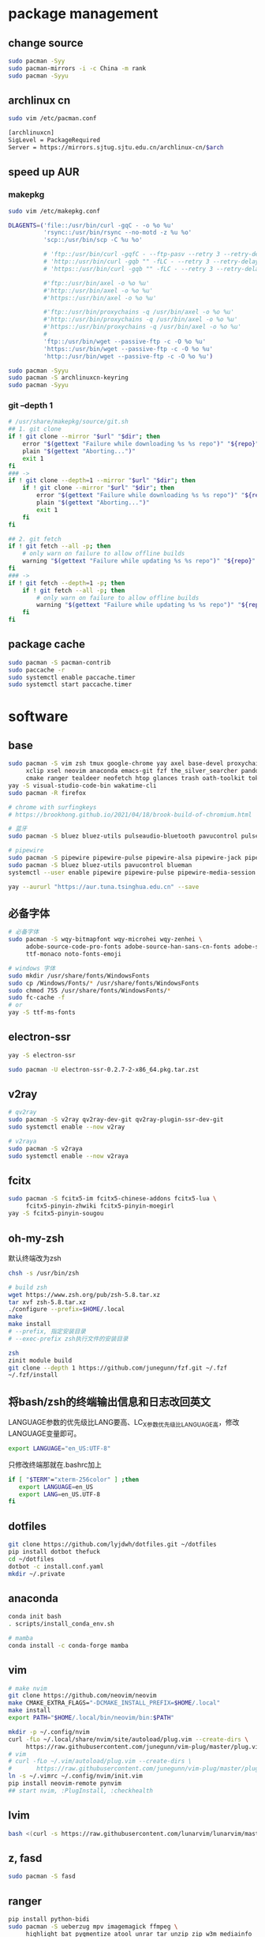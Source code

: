 * package management
** change source

   #+BEGIN_SRC sh
     sudo pacman -Syy
     sudo pacman-mirrors -i -c China -m rank
     sudo pacman -Syyu
   #+END_SRC

** archlinux cn

   #+BEGIN_SRC sh
     sudo vim /etc/pacman.conf

     [archlinuxcn]
     SigLevel = PackageRequired
     Server = https://mirrors.sjtug.sjtu.edu.cn/archlinux-cn/$arch
   #+END_SRC

** speed up AUR
*** makepkg
    #+BEGIN_SRC sh
      sudo vim /etc/makepkg.conf

      DLAGENTS=('file::/usr/bin/curl -gqC - -o %o %u'
                'rsync::/usr/bin/rsync --no-motd -z %u %o'
                'scp::/usr/bin/scp -C %u %o'

                # 'ftp::/usr/bin/curl -gqfC - --ftp-pasv --retry 3 --retry-delay 3 -o %o %u'
                # 'http::/usr/bin/curl -gqb "" -fLC - --retry 3 --retry-delay 3 -o %o %u'
                # 'https::/usr/bin/curl -gqb "" -fLC - --retry 3 --retry-delay 3 -o %o %u'

                #'ftp::/usr/bin/axel -o %o %u'
                #'http::/usr/bin/axel -o %o %u'
                #'https::/usr/bin/axel -o %o %u'

                #'ftp::/usr/bin/proxychains -q /usr/bin/axel -o %o %u'
                #'http::/usr/bin/proxychains -q /usr/bin/axel -o %o %u'
                #'https::/usr/bin/proxychains -q /usr/bin/axel -o %o %u'
                #
                'ftp::/usr/bin/wget --passive-ftp -c -O %o %u'
                'https::/usr/bin/wget --passive-ftp -c -O %o %u'
                'http::/usr/bin/wget --passive-ftp -c -O %o %u')

      sudo pacman -Syyu
      sudo pacman -S archlinuxcn-keyring
      sudo pacman -Syyu
    #+END_SRC

*** git --depth 1

    #+BEGIN_SRC sh
      # /usr/share/makepkg/source/git.sh
      ## 1. git clone
      if ! git clone --mirror "$url" "$dir"; then
          error "$(gettext "Failure while downloading %s %s repo")" "${repo}" "git"
          plain "$(gettext "Aborting...")"
          exit 1
      fi
      ### ->
      if ! git clone --depth=1 --mirror "$url" "$dir"; then
          if ! git clone --mirror "$url" "$dir"; then
              error "$(gettext "Failure while downloading %s %s repo")" "${repo}" "git"
              plain "$(gettext "Aborting...")"
              exit 1
          fi
      fi

      ## 2. git fetch
      if ! git fetch --all -p; then
          # only warn on failure to allow offline builds
          warning "$(gettext "Failure while updating %s %s repo")" "${repo}" "git"
      fi
      ### ->
      if ! git fetch --depth=1 -p; then
          if ! git fetch --all -p; then
              # only warn on failure to allow offline builds
              warning "$(gettext "Failure while updating %s %s repo")" "${repo}" "git"
          fi
      fi
    #+END_SRC

** package cache

   #+BEGIN_SRC sh
     sudo pacman -S pacman-contrib
     sudo paccache -r
     sudo systemctl enable paccache.timer
     sudo systemctl start paccache.timer
   #+END_SRC

* software
** base

   #+BEGIN_SRC sh
     sudo pacman -S vim zsh tmux google-chrome yay axel base-devel proxychains \
          xclip xsel neovim anaconda emacs-git fzf the_silver_searcher pandoc-bin \
          cmake ranger tealdeer neofetch htop glances trash oath-toolkit tokei duf
     yay -S visual-studio-code-bin wakatime-cli
     sudo pacman -R firefox

     # chrome with surfingkeys
     # https://brookhong.github.io/2021/04/18/brook-build-of-chromium.html

     # 蓝牙
     sudo pacman -S bluez bluez-utils pulseaudio-bluetooth pavucontrol pulseaudio-alsa blueman paprefs bluedevil

     # pipewire
     sudo pacman -S pipewire pipewire-pulse pipewire-alsa pipewire-jack pipewire-media-session
     sudo pacman -S bluez bluez-utils pavucontrol blueman
     systemctl --user enable pipewire pipewire-pulse pipewire-media-session --now

     yay --aururl "https://aur.tuna.tsinghua.edu.cn" --save
   #+END_SRC

** 必备字体

   #+BEGIN_SRC sh
     # 必备字体
     sudo pacman -S wqy-bitmapfont wqy-microhei wqy-zenhei \
          adobe-source-code-pro-fonts adobe-source-han-sans-cn-fonts adobe-source-han-serif-cn-fonts \
          ttf-monaco noto-fonts-emoji

     # windows 字体
     sudo mkdir /usr/share/fonts/WindowsFonts
     sudo cp /Windows/Fonts/* /usr/share/fonts/WindowsFonts
     sudo chmod 755 /usr/share/fonts/WindowsFonts/*
     sudo fc-cache -f
     # or
     yay -S ttf-ms-fonts
   #+END_SRC

** electron-ssr

   #+BEGIN_SRC sh
     yay -S electron-ssr

     sudo pacman -U electron-ssr-0.2.7-2-x86_64.pkg.tar.zst
   #+END_SRC

** v2ray

   #+BEGIN_SRC sh
     # qv2ray
     sudo pacman -S v2ray qv2ray-dev-git qv2ray-plugin-ssr-dev-git
     sudo systemctl enable --now v2ray

     # v2raya
     sudo pacman -S v2raya
     sudo systemctl enable --now v2raya
   #+END_SRC

** fcitx

   #+BEGIN_SRC sh
     sudo pacman -S fcitx5-im fcitx5-chinese-addons fcitx5-lua \
          fcitx5-pinyin-zhwiki fcitx5-pinyin-moegirl
     yay -S fcitx5-pinyin-sougou
   #+END_SRC

** oh-my-zsh

  默认终端改为zsh
  #+BEGIN_SRC sh
    chsh -s /usr/bin/zsh
  #+END_SRC

  #+BEGIN_SRC sh
    # build zsh
    wget https://www.zsh.org/pub/zsh-5.8.tar.xz
    tar xvf zsh-5.8.tar.xz
    ./configure --prefix=$HOME/.local
    make
    make install
    # --prefix, 指定安装目录
    # --exec-prefix zsh执行文件的安装目录
   #+END_SRC

   #+BEGIN_SRC sh
     zsh
     zinit module build
     git clone --depth 1 https://github.com/junegunn/fzf.git ~/.fzf
     ~/.fzf/install
   #+END_SRC

** 将bash/zsh的终端输出信息和日志改回英文
   LANGUAGE参数的优先级比LANG要高、LC_X参数优先级比LANGUAGE高，修改LANGUAGE变量即可。

   #+BEGIN_SRC sh
     export LANGUAGE="en_US:UTF-8"
   #+END_SRC

   只修改终端那就在.bashrc加上

   #+BEGIN_SRC sh
     if [ "$TERM"="xterm-256color" ] ;then
        export LANGUAGE=en_US
        export LANG=en_US.UTF-8
     fi
   #+END_SRC

** dotfiles

   #+BEGIN_SRC sh
     git clone https://github.com/lyjdwh/dotfiles.git ~/dotfiles
     pip install dotbot thefuck
     cd ~/dotfiles
     dotbot -c install.conf.yaml
     mkdir ~/.private
   #+END_SRC

** anaconda

   #+BEGIN_SRC sh
     conda init bash
     . scripts/install_conda_env.sh

     # mamba
     conda install -c conda-forge mamba
   #+END_SRC

** vim

   #+BEGIN_SRC sh
     # make nvim
     git clone https://github.com/neovim/neovim
     make CMAKE_EXTRA_FLAGS="-DCMAKE_INSTALL_PREFIX=$HOME/.local"
     make install
     export PATH="$HOME/.local/bin/neovim/bin:$PATH"

     mkdir -p ~/.config/nvim
     curl -fLo ~/.local/share/nvim/site/autoload/plug.vim --create-dirs \
          https://raw.githubusercontent.com/junegunn/vim-plug/master/plug.vim
     # vim
     # curl -fLo ~/.vim/autoload/plug.vim --create-dirs \
     #       https://raw.githubusercontent.com/junegunn/vim-plug/master/plug.vim
     ln -s ~/.vimrc ~/.config/nvim/init.vim
     pip install neovim-remote pynvim
     ## start nvim, :PlugInstall, :checkhealth
   #+END_SRC

** lvim
  #+BEGIN_SRC sh
    bash <(curl -s https://raw.githubusercontent.com/lunarvim/lunarvim/master/utils/installer/install.sh)
  #+END_SRC

** z, fasd

   #+BEGIN_SRC sh
     sudo pacman -S fasd
   #+END_SRC

** ranger

   #+BEGIN_SRC sh
     pip install python-bidi
     sudo pacman -S ueberzug mpv imagemagick ffmpeg \
          highlight bat pygmentize atool unrar tar unzip zip w3m mediainfo
     yay -S dragon-drag-and-drop
   #+END_SRC

** tmux

   #+BEGIN_SRC sh
     git clone https://github.com/tmux-plugins/tpm ~/.tmux/plugins/tpm
     ## prefix + I install other plugins
   #+END_SRC

** emacs

   #+BEGIN_SRC sh
     git clone https://github.com/lyjdwh/spacemacs.d.git ~/.spacemacs.d
     git clone -b develop https://github.com/syl20bnr/spacemacs ~/spacemacs
     git clone https://github.com/plexus/chemacs2.git ~/.emacs.d
     sudo pacman -S zeal aspell aspell-en git-delta wkhtmltopdf ccls libvterm pyright emacs-org-mode-git
     cnpm install mathjax-node-cli
     yay -S libtd
     ## all-the-icons-install-fonts
     ## company-tabnine-install-binary

     ## update
     ## cd ~/.emacs.d && git pull --rebase

     mkdir ~/bin
   #+END_SRC

*** org protocol
    https://www.orgroam.com/manual.html#Installation-_00281_0029

*** eaf

    [[https://github.com/manateelazycat/emacs-application-framework#install][eaf install]]

    #+BEGIN_SRC sh
      git clone --depth=1 -b master https://github.com/manateelazycat/emacs-application-framework.git ~/bin/eaf

      cd ~/bin/emacs-application-framework
      ./install-eaf.sh
    #+END_SRC

*** snails

    #+BEGIN_SRC sh
      cd ~/bin && git clone https://github.com/manateelazycat/snails.git
      sudo pacman -S rust clang
      cd ~/bin && git clone https://github.com/cireu/fuz.el
      cd fuz.el
      cargo build --release
      cp target/release/libfuz_core.so fuz-core.so
    #+END_SRC

*** tree-sitter

    #+BEGIN_SRC sh
      cd ~/bin
      git clone https://github.com/emacs-tree-sitter/tree-sitter-langs.git
      git clone https://github.com/Wilfred/tree-sitter-elisp
      cd tree-sitter-elisp
      gcc ./src/parser.c -fPIC -I./ --shared -o elisp.so
      cp ./elisp.so ../tree-sitter-langs/bin
    #+END_SRC

*** notdeft

    #+BEGIN_SRC sh
      yay -S emacs-hydra emacs-swiper
      cd ~/bin && git clone https://github.com/hasu/notdeft.git
      cd notdeft && make
      cd xapian && make
    #+END_SRC

*** mail

    #+BEGIN_SRC sh
      sudo pacman -S offlineimap pass
      yay -S mu pam-gnupg mu mbsync

      gpg --gen-key 生成密钥
      pass init gpg_id
      pass insert --multiline mail/xxx

      # /etc/pam.d/sddm
      auth     optional  pam_gnupg.so store-only
      session  optional  pam_gnupg.so

      # emacs
      mu init --my-address=1412511544@qq.com --my-address=yan.liu@sjtu.edu.cn --my-address=lyjdwh@gmail.com -m ~/.mail
      mu index --maildir=~/.mail

    #+END_SRC

*** emacs-anywhere

    #+BEGIN_SRC sh
      curl -fsSL https://raw.github.com/zachcurry/emacs-anywhere/master/install | bash
    #+END_SRC

    #+BEGIN_SRC emacs-lisp
      (defun popup-handler (app-name window-title x y w h)
        ;; set major mode
        (org-mode))

      (add-hook 'ea-popup-hook 'popup-handler)
    #+END_SRC

*** emacs daemon

    #+BEGIN_SRC sh
      systemctl enable --user emacs
      systemctl start --user emacs
    #+END_SRC

** dwm

   #+BEGIN_SRC sh
     cd ~/bin && git clone https://github.com/lyjdwh/dwm.git
     cd dwm && sudo make install

     sudo pacman -S rofi xorg-xinput acpilight slock xautolock feh picom \
          network-manager-applet xfce4-volumed-pulse flameshot-git goldendict \
          redshift trayer dmenu pasystray
   #+END_SRC

** st

   #+BEGIN_SRC sh
     cd ~/bin && git clone https://github.com/lyjdwh/st.git
     cd st && sudo make install
   #+END_SRC

** kvm
*** install requirements
    #+BEGIN_SRC sh
      sudo pacman -Sqemu libvirt ebtables dnsmasq bridge-utils openbsd-netcat freerdp
      # 图形化的管理界面
      # yay -Sy virt-manager
      sudo systemctl start libvirtd
      sudo virsh net-autostart default
      sudo virsh net-start default
    #+END_SRC

*** 使用远程桌面连接虚拟机
    1. 在虚拟机win10 设置/系统/远程桌面 启动远程桌面, 并在高级设置下查看远程桌面端口,默认是3389
    2. virsh net-dhcp-leases default 可以获得虚拟机的ip地址
    3. xfreerdp /u:user /p:password /v:host:port /dynamic-resolution +auto-reconnect +home-drive +fonts +clipboard -grab-keyboard
    4. 而且还可在虚拟机中开启openssh server, 在宿主机使用ssh, sshfs, sftp等连接虚拟机!

*** windows intel GVT-g 显卡直通：
    1. [[https://medium.com/@langleyhouge/%E8%AE%A9-kvm-%E4%B8%8A%E7%9A%84-windows-%E8%99%9A%E6%8B%9F%E6%9C%BA%E6%8F%92%E4%B8%8Agvt-g-%E7%9A%84%E7%BF%85%E8%86%80-ac0ac28b73b8][让 KVM 上的 Windows 虚拟机插上GVT-g 的翅膀]] or use https://github.com/pavolelsig/gvtd_helper
    2. Systemd files to automatically create and remove gvtg vgpu
       1. yay -S gvtg_vgpu-git
       2. 修改 /etc/conf.d/gvtg_vgpu
    3. https://looking-glass.io/ https://www.youtube.com/watch?v=wEhvQEyiOwI

*** macos
    1. https://github.com/foxlet/macOS-Simple-KVM
    2. https://github.com/PassthroughPOST/Example-OSX-Virt-Manager

** linuxbrew

   #+BEGIN_SRC sh
     git clone https://mirrors.sjtug.sjtu.edu.cn/git/brew.git ~/.linuxbrew/Homebrew
     mkdir ~/.linuxbrew/bin
     ln -s ~/.linuxbrew/Homebrew/bin/brew ~/.linuxbrew/bin
     ## add these to .zshrc
     export HOMEBREW_CORE_GIT_REMOTE=https://git.sjtu.edu.cn/sjtug/linuxbrew-core
     export HOMEBREW_BOTTLE_DOMAIN=https://siyuan.internal.sjtug.org/linuxbrew-bottles
     eval $(~/.linuxbrew/bin/brew shellenv)
     brew update
   #+END_SRC

* misc
** tlp
   #+BEGIN_SRC sh
     sudo pacman -S tlp tlp-rdw smartmontools
     sudo systemctl enable tlp.service
     sudo systemctl mask systemd-rfkill.service
     sudo systemctl mask systemd-rfkill.socket
   #+END_SRC
** earlyoom

  #+BEGIN_SRC sh
    sudo pacman -S earlyoom
    sudo systemctl enable earlyoom --now
  #+END_SRC

** nvidia-prime

   #+BEGIN_SRC sh
     sudo mhwd -r pci video-nvidia
     sudo mhwd -i pci video-hybrid-intel-nvidia-prime
   #+END_SRC

** xkeysnail

   #+BEGIN_SRC sh
     # yay -S xkeysnail
     git clone https://github.com/lyjdwh/xkeysnail.git
     sudo pip3 install -e . # sudo python setup.py install
     sudo systemctl enable xkeysnail
     sudo systemctl start xkeysnail

     #/etc/systemd/system/xkeysnail.service
     [Unit]
     Description=xkeysnail

     [Service]
     Type=simple
     KillMode=process
     ExecStart=/usr/bin/sudo /usr/bin/xkeysnail --quiet /home/liuyan/dotfiles/xkeysnail.py --watch --devices "WI-1000XM2"
     ExecStop=/usr/bin/sudo /usr/bin/killall xkeysnail
     Restart=on-failure
     RestartSec=3
     Environment=DISPLAY=:0

     [Install]
     WantedBy=graphical.target
   #+END_SRC

** hack capslk
   https://www.zhihu.com/question/28643416/answer/924101830

   #+BEGIN_SRC sh
     yay -S interception-tools interception-caps2esc

     #/etc/udevmon.yaml
     - JOB: "intercept -g $DEVNODE | caps2esc | uinput -d $DEVNODE"
     DEVICE:
     EVENTS:
     EV_KEY: [KEY_CAPSLOCK, KEY_ESC]

     #/etc/systemd/system/udevmon.service
     [Unit]
     Description=udevmon
     Wants=systemd-udev-settle.service
     After=systemd-udev-settle.service

     [Service]
     ExecStart=/usr/bin/nice -n -20 /usr/bin/udevmon -c /etc/udevmon.yaml

     [Install]
     WantedBy=multi-user.target

     sudo systemctl enable --now udevmon
   #+END_SRC

** ssh

   #+BEGIN_SRC sh
     ssh-keygen -b 4096 -t rsa
     ssh-copy-id username@remote-server
   #+END_SRC

** golden-dict

   #+BEGIN_SRC sh
     cd ~/bin && git clone https://github.com/soimort/translate-shell
     cd translate-shell && sudo make install

     trans -e google -s auto -t zh-CN -show-original y -show-original-phonetics y -show-translation y -no-ansi -show-translation-phonetics n -show-prompt-message n -show-languages n -show-original-dictionary n -show-dictionary y -show-alternatives n “%GDWORD%”
   #+END_SRC

** npm

   #+BEGIN_SRC sh
     sudo pacman -S npm
     # npm install -g cnpm --registry=https://registry.npm.taobao.org
   #+END_SRC

** pip

   #+BEGIN_SRC sh
     pip config set global.index-url https://mirrors.sjtug.sjtu.edu.cn/pypi/web/simple
   #+END_SRC

** themes
*** gtk, qt theme
    https://draculatheme.com/gtk
    # dracula-xresources-git dracula-gtk-theme https://draculatheme.com/qt5

    #+BEGIN_SRC sh
      yay -S lxappearance-gtk3 # use lxappearance
      sudo pacman -S qt5-styleplugins
    #+END_SRC
*** sddm theme
    ~/etc/sddm.conf~

*** gtk-key-theme
    https://wiki.archlinux.org/index.php/GTK#Keyboard_shortcuts

** 系统时钟
   启动 NTP 自动对时

   #+BEGIN_SRC sh
     sudo systemctl enable ntpd.service
     sudo systemctl start ntpd.service

     #/etc/systemd/timesyncd.conf
     NTP=time1.aliyun.com time2.aliyun.com time3.aliyun.com time4.aliyun.com time5.aliyun.com time6.aliyun.com time7.aliyun.com

     sudo timedatectl set-ntp true
     sudo timedatectl timesync-status
   #+END_SRC

** others

   #+BEGIN_SRC sh
     sudo pacman -S ncdu you-get youtube-dl ripgrep ripgrep-all qbittorrent \
          okular texlive-most texlive-langchinese bleachbit expac fd net-tools \
          shellcheck-static mendeleydesktop-bundled hugo xmind-2021 downgrade
     yay -S texlive-most-doc tllocalmgr-git
     yay -S deepin-wine-wechat deepin-wine-tim com.qq.weixin.work.deepin
     yay -S lazygit notify-osd zoom nutstore-experimental
     yay -S wps-office-cn wps-office-mui-zh-cn ttf-wps-fonts
     # or sudo pacman -S libreoffice-fresh libreoffice-fresh-zh-cn
     yay -S scrcpy sndcpy

     # 中文汉化
     sudo pacman -S man-pages-zh_cn # gimp-help-zh_cn libreoffice-fresh-zh-cn

     pip3 install NetEase-MusicBox

     # cht.sh
     curl https://cht.sh/:cht.sh | sudo tee /usr/local/bin/cht
     chmod +x /usr/local/bin/cht

     # kernel
     # https://github.com/antman666/linux-xanmod-cacule-uksm-cjktty/releases
     yay -S linux-xanmod-cacule-uksm-cjktty linux-xanmod-cacule-uksm-cjktty-headers
     sudo pacman -S dkms nvidia-dkms
   #+END_SRC
